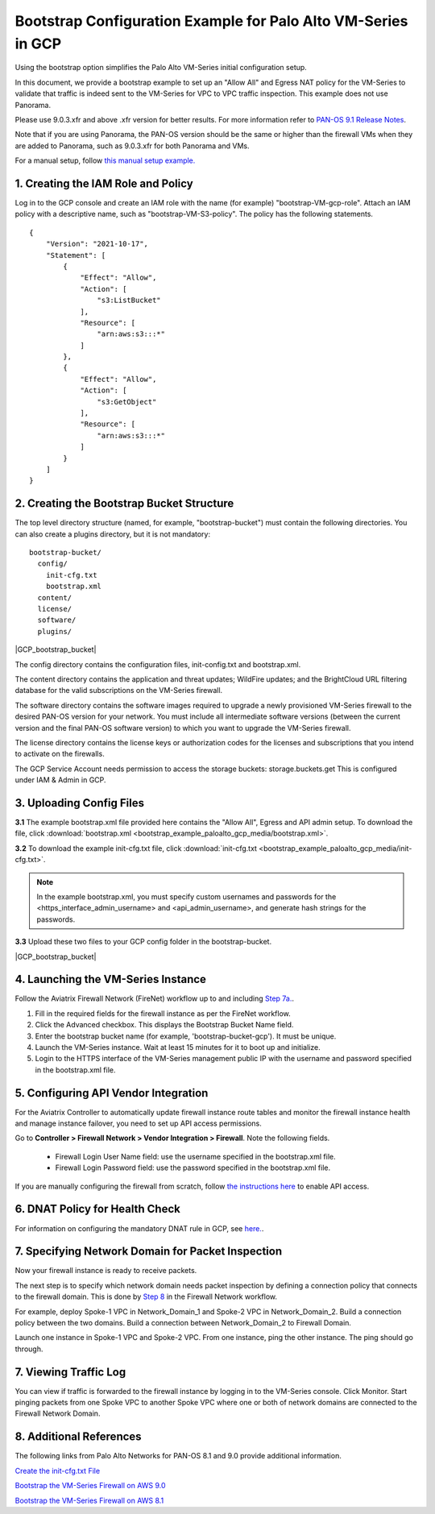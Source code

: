 .. meta::
  :description: Firewall Network
  :keywords: Transit Gateway, Aviatrix Transit network, GCP, Transit DMZ, Egress, Firewall


==============================================================
Bootstrap Configuration Example for Palo Alto VM-Series in GCP
==============================================================

Using the bootstrap option simplifies the Palo Alto VM-Series initial configuration setup. 

In this document, we provide a bootstrap example to set up an "Allow All" and Egress NAT policy for the VM-Series to validate that traffic is indeed sent to the VM-Series for VPC to VPC traffic inspection. This example does not use Panorama. 

Please use 9.0.3.xfr and above .xfr version for better results. For more information refer to `PAN-OS 9.1 Release Notes <https://docs.paloaltonetworks.com/pan-os/9-1/pan-os-release-notes/pan-os-9-1-release-information>`_.

Note that if you are using Panorama, the PAN-OS version should be the same or higher than the firewall VMs when they are added to Panorama, such as 9.0.3.xfr for both Panorama and VMs. 

For a manual setup, follow `this manual setup example. <https://docs.aviatrix.com/HowTos/config_paloaltoGCP.html>`_ 


1. Creating the IAM Role and Policy
-----------------------------------

Log in to the GCP console and create an IAM role with the name (for example) "bootstrap-VM-gcp-role". 
Attach an IAM policy with a descriptive name, such as "bootstrap-VM-S3-policy". The policy has the following statements. 

::

    {
        "Version": "2021-10-17", 
        "Statement": [
            {
                "Effect": "Allow",
                "Action": [
                    "s3:ListBucket"
                ],
                "Resource": [
                    "arn:aws:s3:::*"
                ]
            },
            {
                "Effect": "Allow",
                "Action": [
                    "s3:GetObject"
                ],
                "Resource": [
                    "arn:aws:s3:::*"
                ]
            }
        ]
    }


2. Creating the Bootstrap Bucket Structure
------------------------------------------

The top level directory structure (named, for example, "bootstrap-bucket") must contain the following directories. You can also create a plugins directory, but it is not mandatory:

::

    bootstrap-bucket/
      config/
        init-cfg.txt
        bootstrap.xml
      content/
      license/
      software/
      plugins/ 	

|GCP_bootstrap_bucket|

The config directory contains the configuration files, init-config.txt and bootstrap.xml. 

The content directory contains the application and threat updates; WildFire updates; and the BrightCloud URL filtering database for the valid subscriptions on the VM-Series firewall.

The software directory contains the software images required to upgrade a newly provisioned VM-Series firewall to the desired PAN-OS version for your network. You must include all intermediate software versions (between the current version and the final PAN-OS software version) to which you want to upgrade the VM-Series firewall.

The license directory contains the license keys or authorization codes for the licenses and subscriptions that you intend to activate on the firewalls.

The GCP Service Account needs permission to access the storage buckets: storage.buckets.get 
This is configured under IAM & Admin in GCP.

3. Uploading Config Files
------------------------

**3.1** The example bootstrap.xml file provided here contains the "Allow All", Egress and API admin setup. To download the file, click :download:`bootstrap.xml <bootstrap_example_paloalto_gcp_media/bootstrap.xml>`. 

**3.2** To download the example init-cfg.txt file, click :download:`init-cfg.txt <bootstrap_example_paloalto_gcp_media/init-cfg.txt>`. 

.. Note::
	In the example bootstrap.xml, you must specify custom usernames and passwords for the <https_interface_admin_username> and <api_admin_username>, and generate hash strings for the passwords.


**3.3** Upload these two files to your GCP config folder in the bootstrap-bucket.

|GCP_bootstrap_bucket|

4. Launching the VM-Series Instance
-----------------------------------

Follow the Aviatrix Firewall Network (FireNet) workflow up to and including `Step 7a. <https://docs.aviatrix.com/HowTos/firewall_network_workflow.html#a-launch-and-associate-firewall-instance>`_.

#. Fill in the required fields for the firewall instance as per the FireNet workflow.
#. Click the Advanced checkbox. This displays the Bootstrap Bucket Name field.
#. Enter the bootstrap bucket name (for example, 'bootstrap-bucket-gcp'). It must be unique.
#. Launch the VM-Series instance. Wait at least 15 minutes for it to boot up and initialize. 
#. Login to the HTTPS interface of the VM-Series management public IP with the username and password specified in the bootstrap.xml file.


5. Configuring API Vendor Integration
--------------------------------------

For the Aviatrix Controller to automatically update firewall instance route tables and monitor the firewall instance health and manage instance failover, you need to set up API access permissions. 

Go to **Controller > Firewall Network > Vendor Integration > Firewall**. Note the following fields.  

 -  Firewall Login User Name field: use the username specified in the bootstrap.xml file.
 -  Firewall Login Password field: use the password specified in the bootstrap.xml file.

If you are manually configuring the firewall from scratch, follow `the instructions here <https://docs.aviatrix.com/HowTos/paloalto_API_setup.html>`_ to enable API access. 


6. DNAT Policy for Health Check
--------------------------------
For information on configuring the mandatory DNAT rule in GCP, see `here. <https://docs.aviatrix.com/HowTos/config_paloaltoGCP.html#gcp-vm-series-health-check>`_.


7. Specifying Network Domain for Packet Inspection
--------------------------------------------------

Now your firewall instance is ready to receive packets.

The next step is to specify which network domain needs packet inspection by defining a connection policy that connects to
the firewall domain. This is done by `Step 8 <https://docs.aviatrix.com/HowTos/firewall_network_workflow.html#specify-network-domain-for-firewall-inspection>`_ in the Firewall Network workflow. 

For example, deploy Spoke-1 VPC in Network_Domain_1 and Spoke-2 VPC in Network_Domain_2. Build a connection policy between the two domains. Build a connection between Network_Domain_2 to Firewall Domain. 

Launch one instance in Spoke-1 VPC and Spoke-2 VPC. From one instance, ping the other instance. The ping should go through.  

7. Viewing Traffic Log
----------------------

You can view if traffic is forwarded to the firewall instance by logging in to the VM-Series console. Click Monitor. Start pinging packets from one Spoke VPC to another Spoke VPC where one or both of network domains are connected to the Firewall Network Domain.

8. Additional References
--------------------------

The following links from Palo Alto Networks for PAN-OS 8.1 and 9.0 provide additional information.

`Create the init-cfg.txt File <https://docs.paloaltonetworks.com/vm-series/9-0/vm-series-deployment/bootstrap-the-vm-series-firewall/create-the-init-cfgtxt-file.html#id8770fd72-81ea-48b6-b747-d0274f37860b>`_

`Bootstrap the VM-Series Firewall on AWS 9.0 <https://docs.paloaltonetworks.com/vm-series/9-0/vm-series-deployment/bootstrap-the-vm-series-firewall/bootstrap-the-vm-series-firewall-in-aws.html>`_

`Bootstrap the VM-Series Firewall on AWS 8.1 <https://docs.paloaltonetworks.com/vm-series/8-1/vm-series-deployment/bootstrap-the-vm-series-firewall/bootstrap-the-vm-series-firewall-in-aws.html>`_

.. |bootstrap_bucket| image:: bootstrap_example_paloalto_gcp_media/bootstrap_bucket.png
   :scale: 30%


.. disqus::
